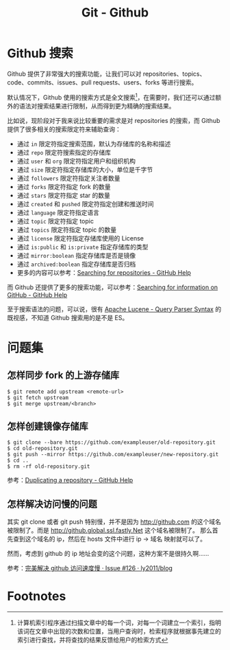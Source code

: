 #+TITLE:      Git - Github

* 目录                                                    :TOC_4_gh:noexport:
- [[#github-搜索][Github 搜索]]
- [[#问题集][问题集]]
  - [[#怎样同步-fork-的上游存储库][怎样同步 fork 的上游存储库]]
  - [[#怎样创建镜像存储库][怎样创建镜像存储库]]
  - [[#怎样解决访问慢的问题][怎样解决访问慢的问题]]
- [[#footnotes][Footnotes]]

* Github 搜索
  Github 提供了非常强大的搜索功能，让我们可以对 repositories、topics、code、commits、issues、pull requests、users、forks 等进行搜索。

  默认情况下，Github 使用的搜索方式是全文搜索[fn:1]，在需要时，我们还可以通过额外的语法对搜索结果进行限制，从而得到更为精确的搜索结果。

  比如说，现阶段对于我来说比较重要的需求是对 repositories 的搜索，而 Github 提供了很多相关的搜索限定符来辅助查询：
  + 通过 ~in~ 限定符指定搜索范围，默认为存储库的名称和描述
  + 通过 ~repo~ 限定符搜索指定的存储库
  + 通过 ~user~ 和 ~org~ 限定符指定用户和组织机构
  + 通过 ~size~ 限定符指定存储库的大小，单位是千字节
  + 通过 ~followers~ 限定符指定关注者数量
  + 通过 ~forks~ 限定符指定 fork 的数量
  + 通过 ~stars~ 限定符指定 star 的数量
  + 通过 ~created~ 和 ~pushed~ 限定符指定创建和推送时间
  + 通过 ~language~ 限定符指定语言
  + 通过 ~topic~ 限定符指定 topic
  + 通过 ~topics~ 限定符指定 topic 的数量
  + 通过 ~license~ 限定符指定存储库使用的 License
  + 通过 ~is:public~ 和 ~is:private~ 指定存储库的类型
  + 通过 ~mirror:boolean~ 指定存储库是否是镜像
  + 通过 ~archived:boolean~ 指定存储库是否归档    
  + 更多的内容可以参考：[[https://help.github.com/en/articles/searching-for-repositories][Searching for repositories - GitHub Help]]

  而 Github 还提供了更多的搜索功能，可以参考：[[https://help.github.com/en/categories/searching-for-information-on-github][Searching for information on GitHub - GitHub Help]]
  
  至于搜索语法的问题，可以说，很有 [[https://lucene.apache.org/core/2_9_4/queryparsersyntax.html][Apache Lucene - Query Parser Syntax]] 的既视感，不知道 Github 搜索用的是不是 ES。

* 问题集
** 怎样同步 fork 的上游存储库
   #+BEGIN_EXAMPLE
     $ git remote add upstream <remote-url>
     $ git fetch upstream
     $ git merge upstream/<branch>
   #+END_EXAMPLE

** 怎样创建镜像存储库
   #+begin_example
     $ git clone --bare https://github.com/exampleuser/old-repository.git
     $ cd old-repository.git
     $ git push --mirror https://github.com/exampleuser/new-repository.git
     $ cd ..
     $ rm -rf old-repository.git
   #+end_example

   参考：[[https://help.github.com/en/articles/duplicating-a-repository][Duplicating a repository - GitHub Help]]

** 怎样解决访问慢的问题
   其实 git clone 或者 git push 特别慢，并不是因为 http://github.com 的这个域名被限制了。而是 http://github.global.ssl.fastly.Net 这个域名被限制了。
   那么首先查到这个域名的 ip，然后在 hosts 文件中进行 ip -> 域名 映射就可以了。

   然而，考虑到 github 的 ip 地址会变的这个问题，这种方案不是很持久啊……

   参考：[[https://github.com/ly2011/blog/issues/126][完美解决 github 访问速度慢 · Issue #126 · ly2011/blog]]

* Footnotes

[fn:1] 计算机索引程序通过扫描文章中的每一个词，对每一个词建立一个索引，指明该词在文章中出现的次数和位置，当用户查询时，检索程序就根据事先建立的索引进行查找，并将查找的结果反馈给用户的检索方式 
